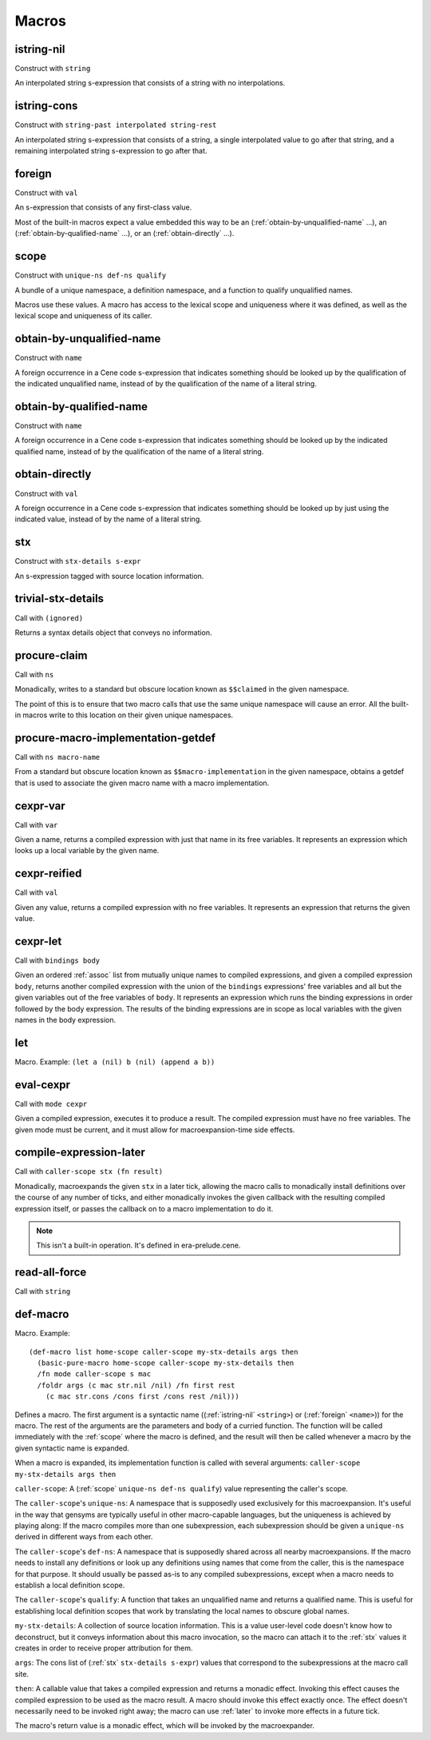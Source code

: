 Macros
======


.. _istring-nil:

istring-nil
-----------

Construct with ``string``

An interpolated string s-expression that consists of a string with no interpolations.


.. _istring-cons:

istring-cons
------------

Construct with ``string-past interpolated string-rest``

.. todo:: Use this.

An interpolated string s-expression that consists of a string, a single interpolated value to go after that string, and a remaining interpolated string s-expression to go after that.


.. _foreign:

foreign
-------

Construct with ``val``

An s-expression that consists of any first-class value.

Most of the built-in macros expect a value embedded this way to be an (:ref:`obtain-by-unqualified-name` ...), an (:ref:`obtain-by-qualified-name` ...), or an (:ref:`obtain-directly` ...).


.. _scope:

scope
-----

Construct with ``unique-ns def-ns qualify``

A bundle of a unique namespace, a definition namespace, and a function to qualify unqualified names.

Macros use these values. A macro has access to the lexical scope and uniqueness where it was defined, as well as the lexical scope and uniqueness of its caller.


.. _obtain-by-unqualified-name:

obtain-by-unqualified-name
--------------------------

Construct with ``name``

A foreign occurrence in a Cene code s-expression that indicates something should be looked up by the qualification of the indicated unqualified name, instead of by the qualification of the name of a literal string.


.. _obtain-by-qualified-name:

obtain-by-qualified-name
------------------------

Construct with ``name``

A foreign occurrence in a Cene code s-expression that indicates something should be looked up by the indicated qualified name, instead of by the qualification of the name of a literal string.


.. _obtain-directly:

obtain-directly
---------------

Construct with ``val``

A foreign occurrence in a Cene code s-expression that indicates something should be looked up by just using the indicated value, instead of by the name of a literal string.


.. _stx:

stx
---

Construct with ``stx-details s-expr``

An s-expression tagged with source location information.


.. _trivial-stx-details:

trivial-stx-details
-------------------

Call with ``(ignored)``

Returns a syntax details object that conveys no information.


.. _procure-claim:

procure-claim
-------------

Call with ``ns``

Monadically, writes to a standard but obscure location known as ``$$claimed`` in the given namespace.

The point of this is to ensure that two macro calls that use the same unique namespace will cause an error. All the built-in macros write to this location on their given unique namespaces.


.. _procure-macro-implementation-getdef:

procure-macro-implementation-getdef
-----------------------------------

Call with ``ns macro-name``

From a standard but obscure location known as ``$$macro-implementation`` in the given namespace, obtains a getdef that is used to associate the given macro name with a macro implementation.


.. _cexpr-var:

cexpr-var
---------

Call with ``var``

Given a name, returns a compiled expression with just that name in its free variables. It represents an expression which looks up a local variable by the given name.


.. _cexpr-reified:

cexpr-reified
-------------

Call with ``val``

Given any value, returns a compiled expression with no free variables. It represents an expression that returns the given value.


.. _cexpr-let:

cexpr-let
---------

Call with ``bindings body``

Given an ordered :ref:`assoc` list from mutually unique names to compiled expressions, and given a compiled expression ``body``, returns another compiled expression with the union of the ``bindings`` expressions' free variables and all but the given variables out of the free variables of ``body``. It represents an expression which runs the binding expressions in order followed by the body expression. The results of the binding expressions are in scope as local variables with the given names in the body expression.


.. _let:

let
---

Macro. Example: ``(let a (nil) b (nil) (append a b))``

.. todo:: Document this.


.. _eval-cexpr:

eval-cexpr
----------

Call with ``mode cexpr``

Given a compiled expression, executes it to produce a result. The compiled expression must have no free variables. The given mode must be current, and it must allow for macroexpansion-time side effects.


.. _compile-expression-later:

compile-expression-later
------------------------

Call with ``caller-scope stx (fn result)``

Monadically, macroexpands the given ``stx`` in a later tick, allowing the macro calls to monadically install definitions over the course of any number of ticks, and either monadically invokes the given callback with the resulting compiled expression itself, or passes the callback on to a macro implementation to do it.

.. note:: This isn't a built-in operation. It's defined in era-prelude.cene.

..
  TODO: Since this isn't a builtin, put this documentation somewhere else. We'll probably want a place for documenting the contents of era-prelude.cene, but that's a very volatile area. They'll be out of date fast.


.. _read-all-force:

read-all-force
--------------

Call with ``string``

.. todo:: Document this.


.. _def-macro:

def-macro
---------

Macro. Example::

  (def-macro list home-scope caller-scope my-stx-details args then
    (basic-pure-macro home-scope caller-scope my-stx-details then
    /fn mode caller-scope s mac
    /foldr args (c mac str.nil /nil) /fn first rest
      (c mac str.cons /cons first /cons rest /nil)))

Defines a macro. The first argument is a syntactic name ((:ref:`istring-nil` ``<string>``) or (:ref:`foreign` ``<name>``)) for the macro. The rest of the arguments are the parameters and body of a curried function. The function will be called immediately with the :ref:`scope` where the macro is defined, and the result will then be called whenever a macro by the given syntactic name is expanded.

..
  TODO: Document the namespaces used to resolve syntactic names and to define the macro.
  TODO: Document that this returns (:ref:`nil`).

When a macro is expanded, its implementation function is called with several arguments: ``caller-scope my-stx-details args then``

``caller-scope``: A (:ref:`scope` ``unique-ns def-ns qualify``) value representing the caller's scope.

The ``caller-scope``'s ``unique-ns``: A namespace that is supposedly used exclusively for this macroexpansion. It's useful in the way that gensyms are typically useful in other macro-capable languages, but the uniqueness is achieved by playing along: If the macro compiles more than one subexpression, each subexpression should be given a ``unique-ns`` derived in different ways from each other.

The ``caller-scope``'s ``def-ns``: A namespace that is supposedly shared across all nearby macroexpansions. If the macro needs to install any definitions or look up any definitions using names that come from the caller, this is the namespace for that purpose. It should usually be passed as-is to any compiled subexpressions, except when a macro needs to establish a local definition scope.

The ``caller-scope``'s ``qualify``: A function that takes an unqualified name and returns a qualified name. This is useful for establishing local definition scopes that work by translating the local names to obscure global names.

``my-stx-details``: A collection of source location information. This is a value user-level code doesn't know how to deconstruct, but it conveys information about this macro invocation, so the macro can attach it to the :ref:`stx` values it creates in order to receive proper attribution for them.

..
  TODO: Figure out what the format of source location information actually is. For now, this is sort of just an unspecified area, but at least a language implementation can use this to hold filenames and line numbers in practice. An implementation should be able to treat this as a completely empty data structure; it's not needed for any variable scoping purposes.

``args``: The cons list of (:ref:`stx` ``stx-details s-expr``) values that correspond to the subexpressions at the macro call site.

``then``: A callable value that takes a compiled expression and returns a monadic effect. Invoking this effect causes the compiled expression to be used as the macro result. A macro should invoke this effect exactly once. The effect doesn't necessarily need to be invoked right away; the macro can use :ref:`later` to invoke more effects in a future tick.

The macro's return value is a monadic effect, which will be invoked by the macroexpander.
